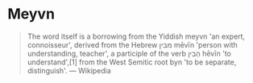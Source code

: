 * Meyvn

#+BEGIN_QUOTE
The word itself is a borrowing from the Yiddish meyvn 'an expert, connoisseur', derived from the Hebrew מבין‬ mēvīn 'person with understanding, teacher', a participle of the verb הֵבִין‬ hēvīn 'to understand',[1] from the West Semitic root byn 'to be separate, distinguish'. — Wikipedia
#+END_QUOTE
